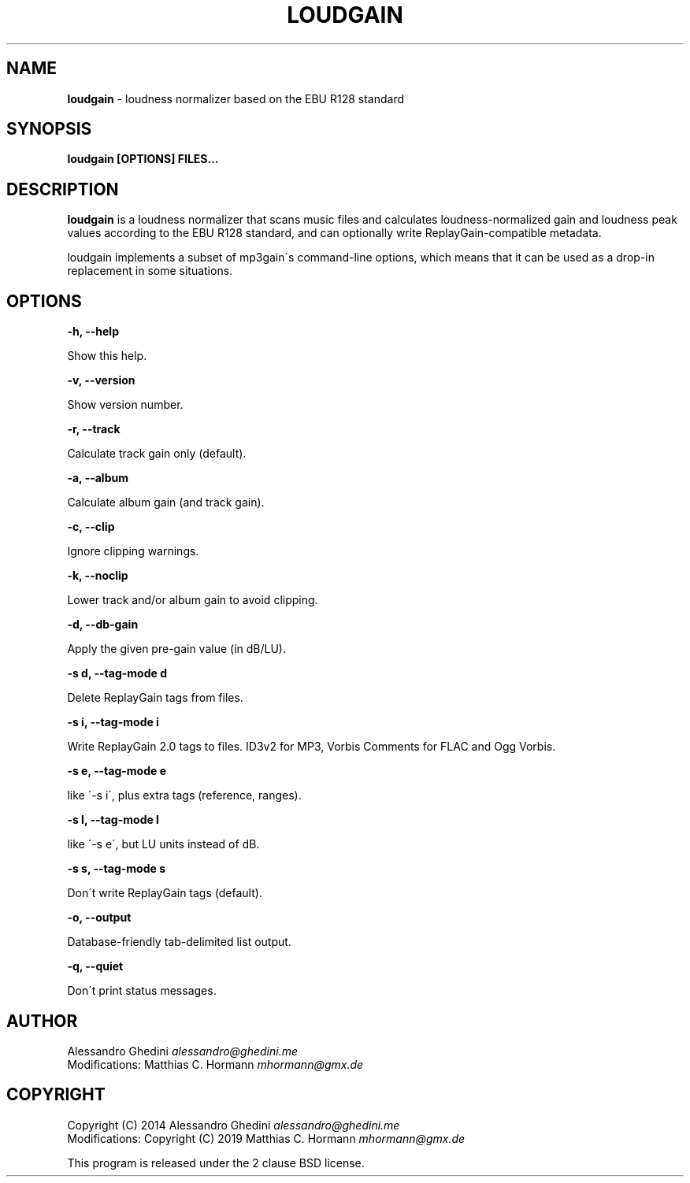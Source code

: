 .\" generated with Ronn/v0.7.3
.\" http://github.com/rtomayko/ronn/tree/0.7.3
.
.TH "LOUDGAIN" "1" "July 2019" "" ""
.
.SH "NAME"
\fBloudgain\fR \- loudness normalizer based on the EBU R128 standard
.
.SH "SYNOPSIS"
\fBloudgain [OPTIONS] FILES\.\.\.\fR
.
.SH "DESCRIPTION"
\fBloudgain\fR is a loudness normalizer that scans music files and calculates loudness\-normalized gain and loudness peak values according to the EBU R128 standard, and can optionally write ReplayGain\-compatible metadata\.
.
.P
loudgain implements a subset of mp3gain\'s command\-line options, which means that it can be used as a drop\-in replacement in some situations\.
.
.SH "OPTIONS"
\fB\-h, \-\-help\fR
.
.P
\~\~\~\~\~\~ Show this help\.
.
.P
\fB\-v, \-\-version\fR
.
.P
\~\~\~\~\~\~ Show version number\.
.
.P
\fB\-r, \-\-track\fR
.
.P
\~\~\~\~\~\~ Calculate track gain only (default)\.
.
.P
\fB\-a, \-\-album\fR
.
.P
\~\~\~\~\~\~ Calculate album gain (and track gain)\.
.
.P
\fB\-c, \-\-clip\fR
.
.P
\~\~\~\~\~\~ Ignore clipping warnings\.
.
.P
\fB\-k, \-\-noclip\fR
.
.P
\~\~\~\~\~\~ Lower track and/or album gain to avoid clipping\.
.
.P
\fB\-d, \-\-db\-gain\fR
.
.P
\~\~\~\~\~\~ Apply the given pre\-gain value (in dB/LU)\.
.
.P
\fB\-s d, \-\-tag\-mode d\fR
.
.P
\~\~\~\~\~\~ Delete ReplayGain tags from files\.
.
.P
\fB\-s i, \-\-tag\-mode i\fR
.
.P
\~\~\~\~\~\~ Write ReplayGain 2\.0 tags to files\. ID3v2 for MP3, Vorbis Comments for FLAC and Ogg Vorbis\.
.
.P
\fB\-s e, \-\-tag\-mode e\fR
.
.P
\~\~\~\~\~\~ like \'\-s i\', plus extra tags (reference, ranges)\.
.
.P
\fB\-s l, \-\-tag\-mode l\fR
.
.P
\~\~\~\~\~\~ like \'\-s e\', but LU units instead of dB\.
.
.P
\fB\-s s, \-\-tag\-mode s\fR
.
.P
\~\~\~\~\~\~ Don\'t write ReplayGain tags (default)\.
.
.P
\fB\-o, \-\-output\fR
.
.P
\~\~\~\~\~\~ Database\-friendly tab\-delimited list output\.
.
.P
\fB\-q, \-\-quiet\fR
.
.P
\~\~\~\~\~\~ Don\'t print status messages\.
.
.SH "AUTHOR"
Alessandro Ghedini \fIalessandro@ghedini\.me\fR
.
.br
Modifications: Matthias C\. Hormann \fImhormann@gmx\.de\fR
.
.SH "COPYRIGHT"
Copyright (C) 2014 Alessandro Ghedini \fIalessandro@ghedini\.me\fR
.
.br
Modifications: Copyright (C) 2019 Matthias C\. Hormann \fImhormann@gmx\.de\fR
.
.P
This program is released under the 2 clause BSD license\.
